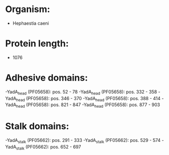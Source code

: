 * Organism:
- Hephaestia caeni
* Protein length:
- 1076
* Adhesive domains:
-YadA_head (PF05658): pos. 52 - 78
-YadA_head (PF05658): pos. 332 - 358
-YadA_head (PF05658): pos. 346 - 370
-YadA_head (PF05658): pos. 388 - 414
-YadA_head (PF05658): pos. 821 - 847
-YadA_head (PF05658): pos. 877 - 903
* Stalk domains:
-YadA_stalk (PF05662): pos. 291 - 333
-YadA_stalk (PF05662): pos. 529 - 574
-YadA_stalk (PF05662): pos. 652 - 697

